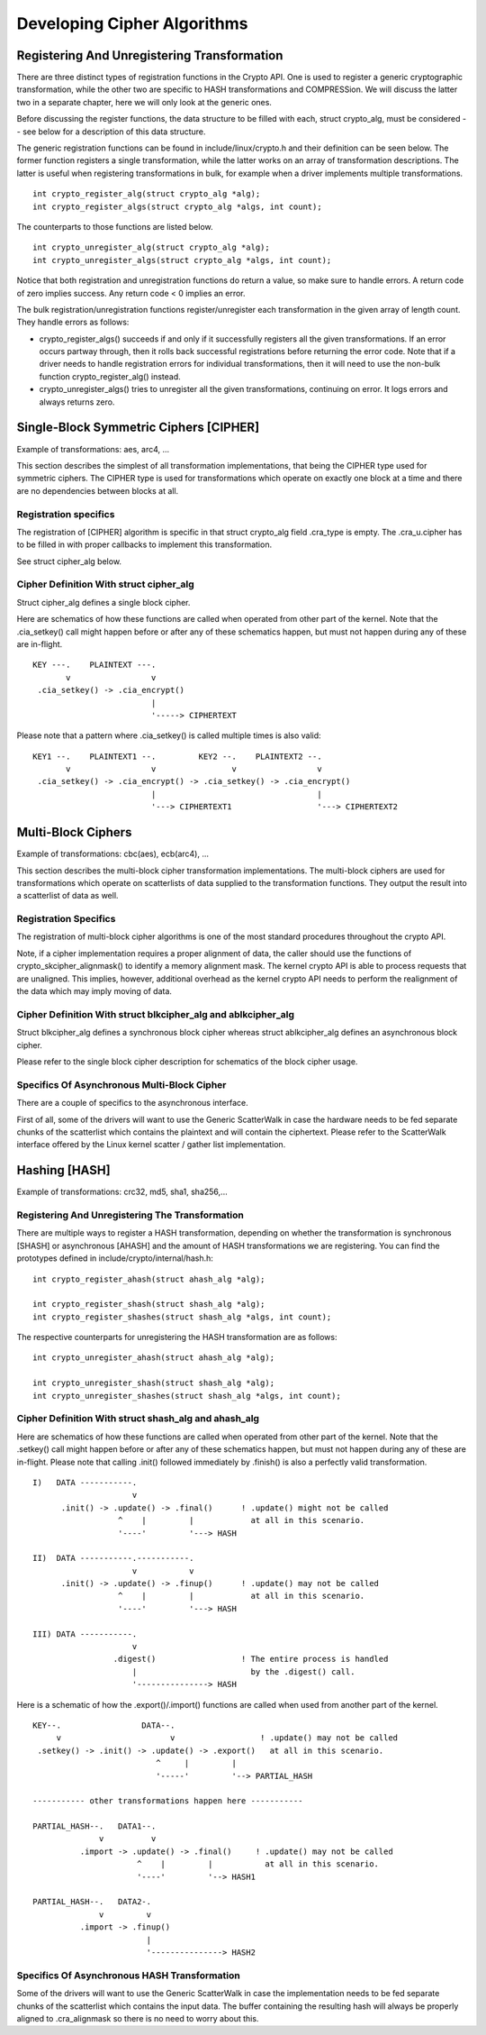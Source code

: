 Developing Cipher Algorithms
============================

Registering And Unregistering Transformation
--------------------------------------------

There are three distinct types of registration functions in the Crypto
API. One is used to register a generic cryptographic transformation,
while the other two are specific to HASH transformations and
COMPRESSion. We will discuss the latter two in a separate chapter, here
we will only look at the generic ones.

Before discussing the register functions, the data structure to be
filled with each, struct crypto_alg, must be considered -- see below
for a description of this data structure.

The generic registration functions can be found in
include/linux/crypto.h and their definition can be seen below. The
former function registers a single transformation, while the latter
works on an array of transformation descriptions. The latter is useful
when registering transformations in bulk, for example when a driver
implements multiple transformations.

::

       int crypto_register_alg(struct crypto_alg *alg);
       int crypto_register_algs(struct crypto_alg *algs, int count);


The counterparts to those functions are listed below.

::

       int crypto_unregister_alg(struct crypto_alg *alg);
       int crypto_unregister_algs(struct crypto_alg *algs, int count);


Notice that both registration and unregistration functions do return a
value, so make sure to handle errors. A return code of zero implies
success. Any return code < 0 implies an error.

The bulk registration/unregistration functions register/unregister each
transformation in the given array of length count. They handle errors as
follows:

-  crypto_register_algs() succeeds if and only if it successfully
   registers all the given transformations. If an error occurs partway
   through, then it rolls back successful registrations before returning
   the error code. Note that if a driver needs to handle registration
   errors for individual transformations, then it will need to use the
   non-bulk function crypto_register_alg() instead.

-  crypto_unregister_algs() tries to unregister all the given
   transformations, continuing on error. It logs errors and always
   returns zero.

Single-Block Symmetric Ciphers [CIPHER]
---------------------------------------

Example of transformations: aes, arc4, ...

This section describes the simplest of all transformation
implementations, that being the CIPHER type used for symmetric ciphers.
The CIPHER type is used for transformations which operate on exactly one
block at a time and there are no dependencies between blocks at all.

Registration specifics
~~~~~~~~~~~~~~~~~~~~~~

The registration of [CIPHER] algorithm is specific in that struct
crypto_alg field .cra_type is empty. The .cra_u.cipher has to be
filled in with proper callbacks to implement this transformation.

See struct cipher_alg below.

Cipher Definition With struct cipher_alg
~~~~~~~~~~~~~~~~~~~~~~~~~~~~~~~~~~~~~~~~~

Struct cipher_alg defines a single block cipher.

Here are schematics of how these functions are called when operated from
other part of the kernel. Note that the .cia_setkey() call might happen
before or after any of these schematics happen, but must not happen
during any of these are in-flight.

::

             KEY ---.    PLAINTEXT ---.
                    v                 v
              .cia_setkey() -> .cia_encrypt()
                                      |
                                      '-----> CIPHERTEXT


Please note that a pattern where .cia_setkey() is called multiple times
is also valid:

::


      KEY1 --.    PLAINTEXT1 --.         KEY2 --.    PLAINTEXT2 --.
             v                 v                v                 v
       .cia_setkey() -> .cia_encrypt() -> .cia_setkey() -> .cia_encrypt()
                               |                                  |
                               '---> CIPHERTEXT1                  '---> CIPHERTEXT2


Multi-Block Ciphers
-------------------

Example of transformations: cbc(aes), ecb(arc4), ...

This section describes the multi-block cipher transformation
implementations. The multi-block ciphers are used for transformations
which operate on scatterlists of data supplied to the transformation
functions. They output the result into a scatterlist of data as well.

Registration Specifics
~~~~~~~~~~~~~~~~~~~~~~

The registration of multi-block cipher algorithms is one of the most
standard procedures throughout the crypto API.

Note, if a cipher implementation requires a proper alignment of data,
the caller should use the functions of crypto_skcipher_alignmask() to
identify a memory alignment mask. The kernel crypto API is able to
process requests that are unaligned. This implies, however, additional
overhead as the kernel crypto API needs to perform the realignment of
the data which may imply moving of data.

Cipher Definition With struct blkcipher_alg and ablkcipher_alg
~~~~~~~~~~~~~~~~~~~~~~~~~~~~~~~~~~~~~~~~~~~~~~~~~~~~~~~~~~~~~~~~

Struct blkcipher_alg defines a synchronous block cipher whereas struct
ablkcipher_alg defines an asynchronous block cipher.

Please refer to the single block cipher description for schematics of
the block cipher usage.

Specifics Of Asynchronous Multi-Block Cipher
~~~~~~~~~~~~~~~~~~~~~~~~~~~~~~~~~~~~~~~~~~~~

There are a couple of specifics to the asynchronous interface.

First of all, some of the drivers will want to use the Generic
ScatterWalk in case the hardware needs to be fed separate chunks of the
scatterlist which contains the plaintext and will contain the
ciphertext. Please refer to the ScatterWalk interface offered by the
Linux kernel scatter / gather list implementation.

Hashing [HASH]
--------------

Example of transformations: crc32, md5, sha1, sha256,...

Registering And Unregistering The Transformation
~~~~~~~~~~~~~~~~~~~~~~~~~~~~~~~~~~~~~~~~~~~~~~~~

There are multiple ways to register a HASH transformation, depending on
whether the transformation is synchronous [SHASH] or asynchronous
[AHASH] and the amount of HASH transformations we are registering. You
can find the prototypes defined in include/crypto/internal/hash.h:

::

       int crypto_register_ahash(struct ahash_alg *alg);

       int crypto_register_shash(struct shash_alg *alg);
       int crypto_register_shashes(struct shash_alg *algs, int count);


The respective counterparts for unregistering the HASH transformation
are as follows:

::

       int crypto_unregister_ahash(struct ahash_alg *alg);

       int crypto_unregister_shash(struct shash_alg *alg);
       int crypto_unregister_shashes(struct shash_alg *algs, int count);


Cipher Definition With struct shash_alg and ahash_alg
~~~~~~~~~~~~~~~~~~~~~~~~~~~~~~~~~~~~~~~~~~~~~~~~~~~~~~~

Here are schematics of how these functions are called when operated from
other part of the kernel. Note that the .setkey() call might happen
before or after any of these schematics happen, but must not happen
during any of these are in-flight. Please note that calling .init()
followed immediately by .finish() is also a perfectly valid
transformation.

::

       I)   DATA -----------.
                            v
             .init() -> .update() -> .final()      ! .update() might not be called
                         ^    |         |            at all in this scenario.
                         '----'         '---> HASH

       II)  DATA -----------.-----------.
                            v           v
             .init() -> .update() -> .finup()      ! .update() may not be called
                         ^    |         |            at all in this scenario.
                         '----'         '---> HASH

       III) DATA -----------.
                            v
                        .digest()                  ! The entire process is handled
                            |                        by the .digest() call.
                            '---------------> HASH


Here is a schematic of how the .export()/.import() functions are called
when used from another part of the kernel.

::

       KEY--.                 DATA--.
            v                       v                  ! .update() may not be called
        .setkey() -> .init() -> .update() -> .export()   at all in this scenario.
                                 ^     |         |
                                 '-----'         '--> PARTIAL_HASH

       ----------- other transformations happen here -----------

       PARTIAL_HASH--.   DATA1--.
                     v          v
                 .import -> .update() -> .final()     ! .update() may not be called
                             ^    |         |           at all in this scenario.
                             '----'         '--> HASH1

       PARTIAL_HASH--.   DATA2-.
                     v         v
                 .import -> .finup()
                               |
                               '---------------> HASH2


Specifics Of Asynchronous HASH Transformation
~~~~~~~~~~~~~~~~~~~~~~~~~~~~~~~~~~~~~~~~~~~~~

Some of the drivers will want to use the Generic ScatterWalk in case the
implementation needs to be fed separate chunks of the scatterlist which
contains the input data. The buffer containing the resulting hash will
always be properly aligned to .cra_alignmask so there is no need to
worry about this.
